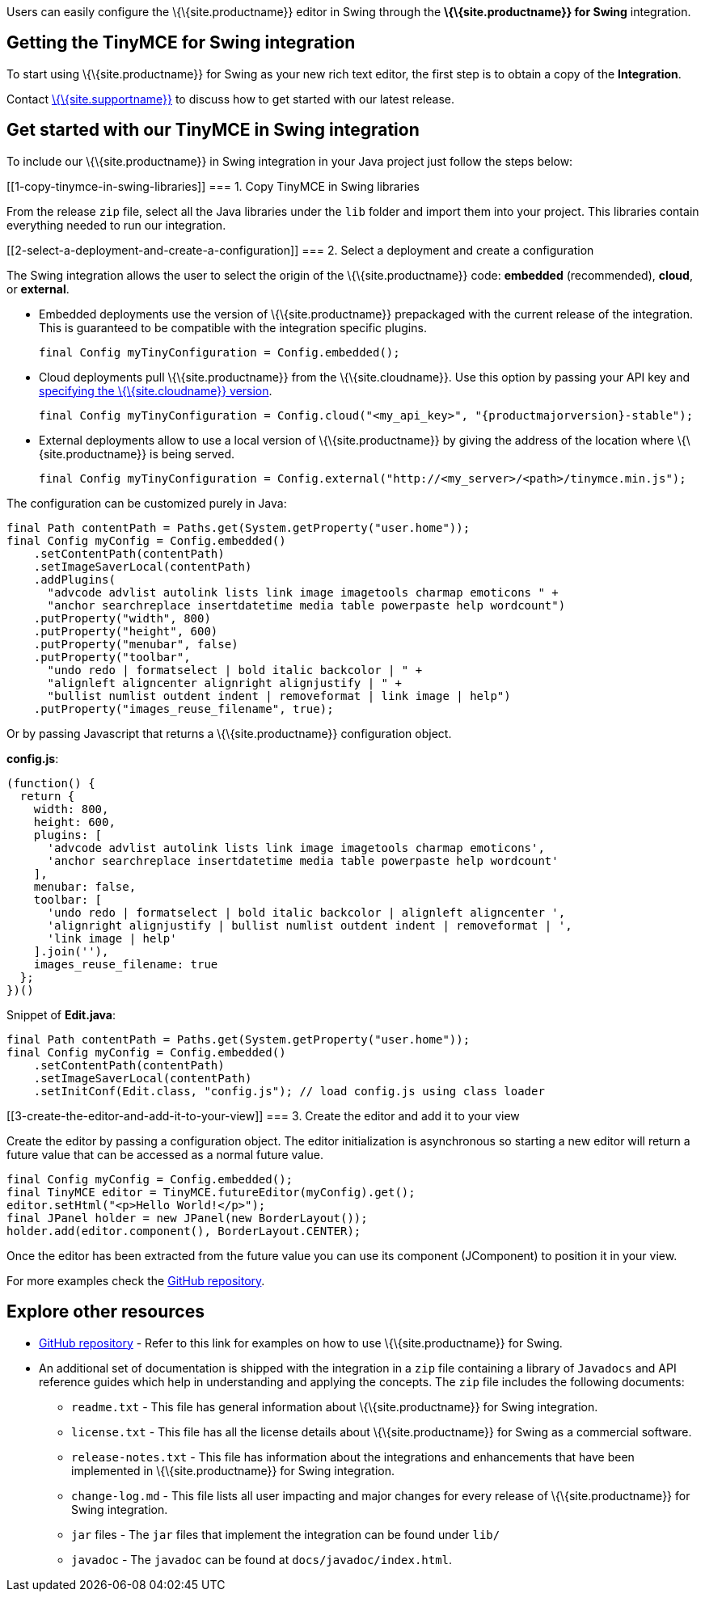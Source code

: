 Users can easily configure the \{\{site.productname}} editor in Swing through the *\{\{site.productname}} for Swing* integration.

== Getting the TinyMCE for Swing integration

To start using \{\{site.productname}} for Swing as your new rich text editor, the first step is to obtain a copy of the *Integration*.

Contact link:{supporturl}[\{\{site.supportname}}] to discuss how to get started with our latest release.

== Get started with our TinyMCE in Swing integration

To include our \{\{site.productname}} in Swing integration in your Java project just follow the steps below:

[[1-copy-tinymce-in-swing-libraries]]
=== 1. Copy TinyMCE in Swing libraries

From the release `+zip+` file, select all the Java libraries under the `+lib+` folder and import them into your project. This libraries contain everything needed to run our integration.

[[2-select-a-deployment-and-create-a-configuration]]
=== 2. Select a deployment and create a configuration

The Swing integration allows the user to select the origin of the \{\{site.productname}} code: *embedded* (recommended), *cloud*, or *external*.

* Embedded deployments use the version of \{\{site.productname}} prepackaged with the current release of the integration. This is guaranteed to be compatible with the integration specific plugins.
+
[source,java]
----
final Config myTinyConfiguration = Config.embedded();
----
* Cloud deployments pull \{\{site.productname}} from the \{\{site.cloudname}}. Use this option by passing your API key and link:{baseurl}/cloud-deployment-guide/editor-plugin-version/#specifyingthetinymceeditorversiondeployedfromcloud[specifying the \{\{site.cloudname}} version].
+
[source,java]
----
final Config myTinyConfiguration = Config.cloud("<my_api_key>", "{productmajorversion}-stable");
----
* External deployments allow to use a local version of \{\{site.productname}} by giving the address of the location where \{\{site.productname}} is being served.
+
[source,java]
----
final Config myTinyConfiguration = Config.external("http://<my_server>/<path>/tinymce.min.js");
----

The configuration can be customized purely in Java:

[source,java]
----
final Path contentPath = Paths.get(System.getProperty("user.home"));
final Config myConfig = Config.embedded()
    .setContentPath(contentPath)
    .setImageSaverLocal(contentPath)
    .addPlugins(
      "advcode advlist autolink lists link image imagetools charmap emoticons " +
      "anchor searchreplace insertdatetime media table powerpaste help wordcount")
    .putProperty("width", 800)
    .putProperty("height", 600)
    .putProperty("menubar", false)
    .putProperty("toolbar",
      "undo redo | formatselect | bold italic backcolor | " +
      "alignleft aligncenter alignright alignjustify | " +
      "bullist numlist outdent indent | removeformat | link image | help")
    .putProperty("images_reuse_filename", true);
----

Or by passing Javascript that returns a \{\{site.productname}} configuration object.

*config.js*:

[source,js]
----
(function() {
  return {
    width: 800,
    height: 600,
    plugins: [
      'advcode advlist autolink lists link image imagetools charmap emoticons',
      'anchor searchreplace insertdatetime media table powerpaste help wordcount'
    ],
    menubar: false,
    toolbar: [
      'undo redo | formatselect | bold italic backcolor | alignleft aligncenter ',
      'alignright alignjustify | bullist numlist outdent indent | removeformat | ',
      'link image | help'
    ].join(''),
    images_reuse_filename: true
  };
})()
----

Snippet of *Edit.java*:

[source,java]
----
final Path contentPath = Paths.get(System.getProperty("user.home"));
final Config myConfig = Config.embedded()
    .setContentPath(contentPath)
    .setImageSaverLocal(contentPath)
    .setInitConf(Edit.class, "config.js"); // load config.js using class loader
----

[[3-create-the-editor-and-add-it-to-your-view]]
=== 3. Create the editor and add it to your view

Create the editor by passing a configuration object. The editor initialization is asynchronous so starting a new editor will return a future value that can be accessed as a normal future value.

[source,java]
----
final Config myConfig = Config.embedded();
final TinyMCE editor = TinyMCE.futureEditor(myConfig).get();
editor.setHtml("<p>Hello World!</p>");
final JPanel holder = new JPanel(new BorderLayout());
holder.add(editor.component(), BorderLayout.CENTER);
----

Once the editor has been extracted from the future value you can use its component (JComponent) to position it in your view.

For more examples check the https://github.com/tinymce/tinymce-swing-codesamples[GitHub repository].

== Explore other resources

* https://github.com/tinymce/tinymce-swing-codesamples[GitHub repository] - Refer to this link for examples on how to use \{\{site.productname}} for Swing.
* An additional set of documentation is shipped with the integration in a `+zip+` file containing a library of `+Javadocs+` and API reference guides which help in understanding and applying the concepts. The `+zip+` file includes the following documents:
** `+readme.txt+` - This file has general information about \{\{site.productname}} for Swing integration.
** `+license.txt+` - This file has all the license details about \{\{site.productname}} for Swing as a commercial software.
** `+release-notes.txt+` - This file has information about the integrations and enhancements that have been implemented in \{\{site.productname}} for Swing integration.
** `+change-log.md+` - This file lists all user impacting and major changes for every release of \{\{site.productname}} for Swing integration.
** `+jar+` files - The `+jar+` files that implement the integration can be found under `+lib/+`
** `+javadoc+` - The `+javadoc+` can be found at `+docs/javadoc/index.html+`.
